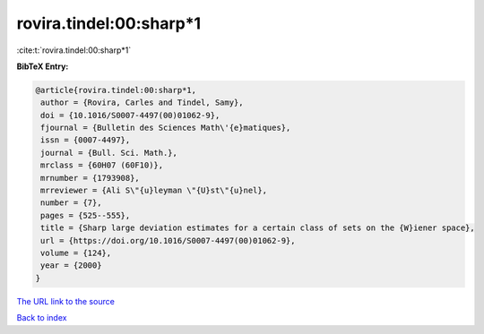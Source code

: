 rovira.tindel:00:sharp*1
========================

:cite:t:`rovira.tindel:00:sharp*1`

**BibTeX Entry:**

.. code-block:: bibtex

   @article{rovira.tindel:00:sharp*1,
    author = {Rovira, Carles and Tindel, Samy},
    doi = {10.1016/S0007-4497(00)01062-9},
    fjournal = {Bulletin des Sciences Math\'{e}matiques},
    issn = {0007-4497},
    journal = {Bull. Sci. Math.},
    mrclass = {60H07 (60F10)},
    mrnumber = {1793908},
    mrreviewer = {Ali S\"{u}leyman \"{U}st\"{u}nel},
    number = {7},
    pages = {525--555},
    title = {Sharp large deviation estimates for a certain class of sets on the {W}iener space},
    url = {https://doi.org/10.1016/S0007-4497(00)01062-9},
    volume = {124},
    year = {2000}
   }
`The URL link to the source <ttps://doi.org/10.1016/S0007-4497(00)01062-9}>`_


`Back to index <../By-Cite-Keys.html>`_
